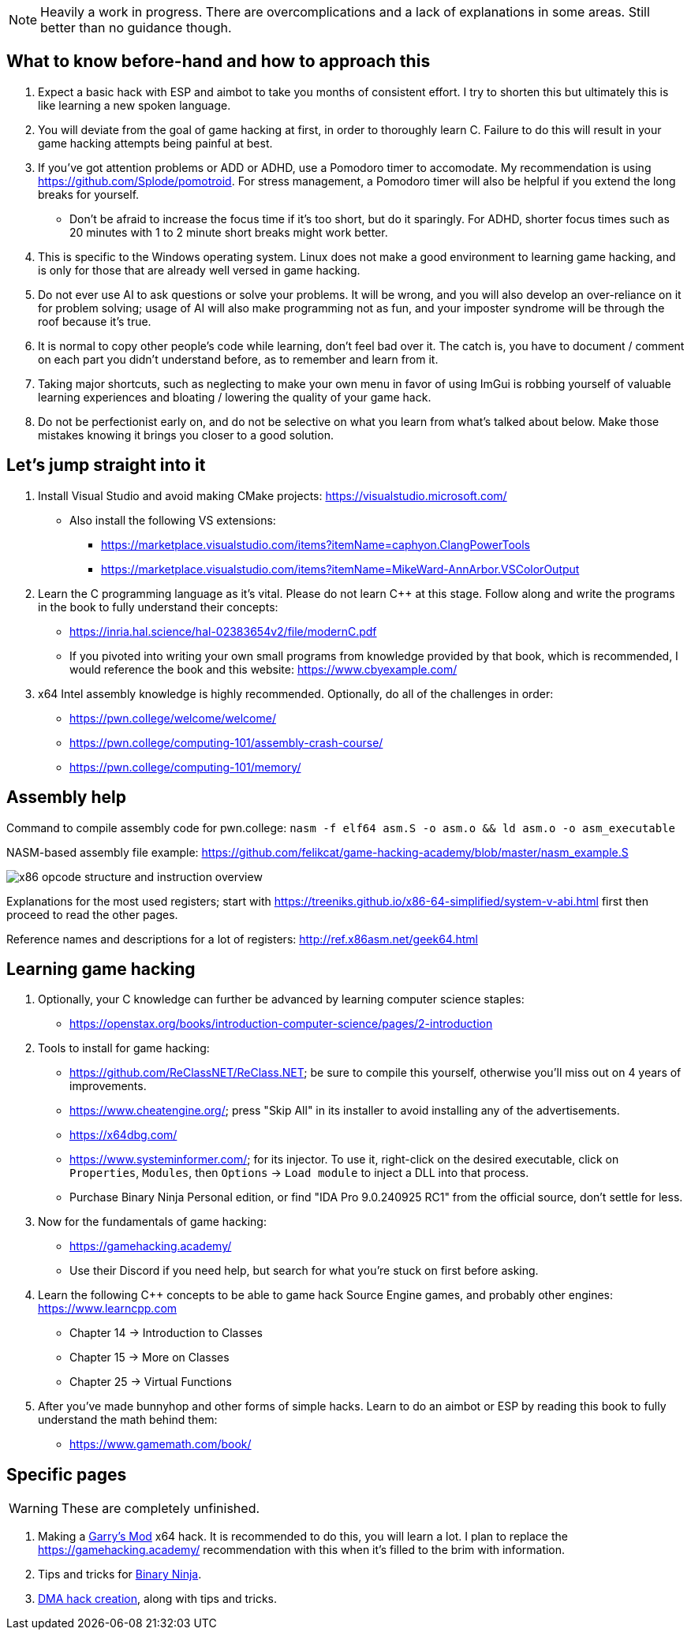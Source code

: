 :imagesdir: images

NOTE: Heavily a work in progress. There are overcomplications and a lack of explanations in some areas. Still better than no guidance though.

== What to know before-hand and how to approach this
. Expect a basic hack with ESP and aimbot to take you months of consistent effort. I try to shorten this but ultimately this is like learning a new spoken language.

. You will deviate from the goal of game hacking at first, in order to thoroughly learn C. Failure to do this will result in your game hacking attempts being painful at best.

. If you've got attention problems or ADD or ADHD, use a Pomodoro timer to accomodate. My recommendation is using https://github.com/Splode/pomotroid. For stress management, a Pomodoro timer will also be helpful if you extend the long breaks for yourself.
- Don't be afraid to increase the focus time if it's too short, but do it sparingly. For ADHD, shorter focus times such as 20 minutes with 1 to 2 minute short breaks might work better.

. This is specific to the Windows operating system. Linux does not make a good environment to learning game hacking, and is only for those that are already well versed in game hacking.

. Do not ever use AI to ask questions or solve your problems. It will be wrong, and you will also develop an over-reliance on it for problem solving; usage of AI will also make programming not as fun, and your imposter syndrome will be through the roof because it's true.

. It is normal to copy other people's code while learning, don't feel bad over it. The catch is, you have to document / comment on each part you didn't understand before, as to remember and learn from it.

. Taking major shortcuts, such as neglecting to make your own menu in favor of using ImGui is  robbing yourself of valuable learning experiences and bloating / lowering the quality of your game hack.

. Do not be perfectionist early on, and do not be selective on what you learn from what's talked about below. Make those mistakes knowing it brings you closer to a good solution.

== Let's jump straight into it
. Install Visual Studio and avoid making CMake projects: https://visualstudio.microsoft.com/
- Also install the following VS extensions:
** https://marketplace.visualstudio.com/items?itemName=caphyon.ClangPowerTools
** https://marketplace.visualstudio.com/items?itemName=MikeWard-AnnArbor.VSColorOutput

. Learn the C programming language as it's vital. Please do not learn C++ at this stage. Follow along and write the programs in the book to fully understand their concepts:
- https://inria.hal.science/hal-02383654v2/file/modernC.pdf
- If you pivoted into writing your own small programs from knowledge provided by that book, which is recommended, I would reference the book and this website: https://www.cbyexample.com/

. x64 Intel assembly knowledge is highly recommended. Optionally, do all of the challenges in order:
- https://pwn.college/welcome/welcome/
- https://pwn.college/computing-101/assembly-crash-course/
- https://pwn.college/computing-101/memory/

== Assembly help
Command to compile assembly code for pwn.college: `nasm -f elf64 asm.S -o asm.o && ld asm.o -o asm_executable`

NASM-based assembly file example: https://github.com/felikcat/game-hacking-academy/blob/master/nasm_example.S

image:x86_opcode_structure_and_instruction_overview.png[]

Explanations for the most used registers; start with https://treeniks.github.io/x86-64-simplified/system-v-abi.html first then proceed to read the other pages.

Reference names and descriptions for a lot of registers: http://ref.x86asm.net/geek64.html

== Learning game hacking
. Optionally, your C knowledge can further be advanced by learning computer science staples:
- https://openstax.org/books/introduction-computer-science/pages/2-introduction

. Tools to install for game hacking:
- https://github.com/ReClassNET/ReClass.NET; be sure to compile this yourself, otherwise you'll miss out on 4 years of improvements.
- https://www.cheatengine.org/; press "Skip All" in its installer to avoid installing any of the advertisements.
- https://x64dbg.com/
- https://www.systeminformer.com/; for its injector. To use it, right-click on the desired executable, click on `Properties`, `Modules`, then `Options` -> `Load module` to inject a DLL into that process.
- Purchase Binary Ninja Personal edition, or find "IDA Pro 9.0.240925 RC1" from the official source, don't settle for less.

. Now for the fundamentals of game hacking:
- https://gamehacking.academy/
- Use their Discord if you need help, but search for what you're stuck on first before asking.

. Learn the following C++ concepts to be able to game hack Source Engine games, and probably other engines: https://www.learncpp.com
- Chapter 14 -> Introduction to Classes
- Chapter 15 -> More on Classes
- Chapter 25 -> Virtual Functions

. After you've made bunnyhop and other forms of simple hacks. Learn to do an aimbot or ESP by reading this book to fully understand the math behind them:
- https://www.gamemath.com/book/

== Specific pages
WARNING: These are completely unfinished.

. Making a xref:pages/GMOD.adoc[Garry's Mod] x64 hack. It is recommended to do this, you will learn a lot. I plan to replace the https://gamehacking.academy/ recommendation with this when it's filled to the brim with information.

. Tips and tricks for xref:pages/Binary Ninja.adoc[Binary Ninja].

. xref:pages/DMA.adoc[DMA hack creation], along with tips and tricks.
